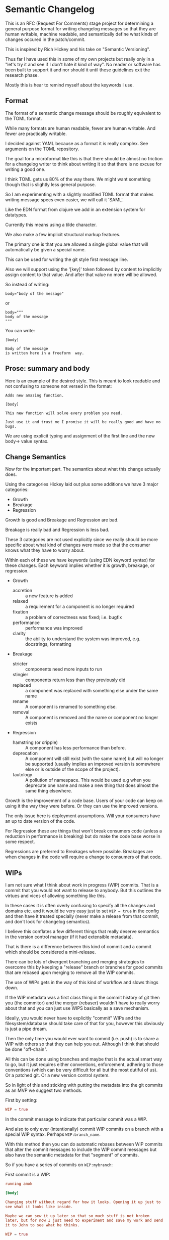 * Semantic Changelog

This is an RFC (Request For Comments) stage project for determining a
general purpose format for writing changelog messages so that they are
human writable, machine readable, and semantically define what kinds
of changes occured in the patch/commit.

This is inspired by Rich Hickey and his take on "Semantic Versioning".

Thus far I have used this in some of my own projects but really only
in a "let's try it and see if I don't hate it kind of way". No reader
or software has been built to support it and nor should it until these
guidelines exit the research phase.

Mostly this is hear to remind myself about the keywords I use.

** Format

The format of a semantic change message should be roughly equivalent
to the TOML format.

While many formats are human readable, fewer are human writable. And
fewer are practically writable.

I decided against YAML because as a format it is really complex. See
arguments on the TOML repository.

The goal for a microformat like this is that there should be almost no
friction for a changelog writer to think about writing it so that
there is no excuse for writing a good one.

I think TOML gets us 80% of the way there. We might want something
though that is slightly less general purpose.

So I am experimenting with a slightly modified TOML format that makes
writing message specs even easier, we will call it 'SAML'.

Like the EDN format from clojure we add in an extension system for
datatypes.

Currently this means using a tilde character.

We also make a few implicit structural markup features.

The primary one is that you are allowed a single global value that
will automatically be given a special name.

This can be used for writing the git style first message line.

Also we will support using the '[key]' token followed by content to
implicitly assign content to that value. And after that value no more
will be allowed.

So instead of writing:

#+BEGIN_EXAMPLE
body="body of the message"
#+END_EXAMPLE

or

#+BEGIN_EXAMPLE
body="""
body of the message
"""
#+END_EXAMPLE

You can write:

#+BEGIN_EXAMPLE
[body]

Body of the message
is written here in a freeform  way.
#+END_EXAMPLE

** Prose: summary and body

Here is an example of the desired style. This is meant to look
readable and not confusing to someone not versed in the format:

#+BEGIN_EXAMPLE
Adds new amazing function.

[body]

This new function will solve every problem you need.

Just use it and trust me I promise it will be really good and have no
bugs.
#+END_EXAMPLE

We are using explicit typing and assignment of the first line and the
new body-> value syntax.

** Change Semantics

Now for the important part. The semantics about what this change
actually does.

Using the categories Hickey laid out plus some additions we have 3
major categories:

- Growth
- Breakage
- Regression

Growth is good and Breakage and Regression are bad.

Breakage is really bad and Regression is less bad.

These 3 categories are not used explicitly since we really should be
more specific about what kind of changes were made so that the
consumer knows what they have to worry about.

Within each of these we have keywords (using EDN keyword syntax) for
these changes. Each keyword implies whether it is growth, breakage, or
regression.

- Growth
  - accretion :: a new feature is added
  - relaxed :: a requirement for a component is no longer required
  - fixation :: a problem of correctness was fixed; i.e. bugfix
  - performance :: performance was improved
  - clarity :: the ability to understand the system was improved,
               e.g. docstrings, formatting
- Breakage
  - stricter :: components need more inputs to run
  - stingier :: components return less than they previously did
  - replaced :: a component was replaced with something else under the
                same name
  - rename :: A component is renamed to something else.
  - removal :: A component is removed and the name or component no
               longer exists
- Regression
  - hamstring (or cripple) :: A component has less performance than
       before.
  - deprecation :: A component will still exist (with the same name)
                   but will no longer be supported (usually implies an
                   improved version is somewhere else or is outside of
                   the scope of the project).
  - tautology :: A pollution of namespace. This would be used e.g when
                 you deprecate one name and make a new thing that does
                 almost the same thing elsewhere.

Growth is the improvement of a code base. Users of your code can keep
on using it the way they were before. Or they can use the improved
versions.

The only issue here is deployment assumptions. Will your consumers
have an up to date version of the code.

For Regression these are things that won't break consumers code
(unless a reduction in performance is breaking) but do make the code
base worse in some respect.

Regressions are preferred to Breakages where possible. Breakages are
when changes in the code will require a change to consumers of that
code.

** WIPs

I am not sure what I think about work in progress (WIP) commits. That
is a commit that you would not want to release to anybody. But this
outlines the virtues and vices of allowing something like this.

In these cases it is often overly confusing to specify all the changes
and domains etc. and it would be very easy just to set ~WIP = true~ in
the config and then have it treated specially (never make a release
from that commit, and don't look for changelog semantics).

I believe this conflates a few different things that really deserve
semantics in the version control manager (if it had extensible metadata).

That is there is a difference between this kind of commit and a commit
which should be considered a mini-release.

There can be lots of divergent branching and merging strategies to
overcome this by keeping a "release" branch or branches for good
commits that are rebased upon merging to remove all the WIP commits.

The use of WIPs gets in the way of this kind of workflow and slows
things down.

If the WIP metadata was a first class thing in the commit history of
git then you (the commitor) and the merger (rebaser) wouldn't have to
really worry about that and you can just use WIPS basically as a save
mechanism.

Ideally, you would never have to explicitly "commit" WIPs and the
filesystem/database should take care of that for you, however this
obviously is just a pipe dream.

Then the only time you would ever want to commit (i.e. push) is to
share a WIP with others so that they can help you out. Although I
think that should be done "off-chain".

All this can be done using branches and maybe that is the actual smart
way to go, but it just requires either conventions, enforcement,
adhering to those conventions (which can be very difficult for all but
the most dutiful of us). Or a patched git. Or a new version control system.

So in light of this and sticking with putting the metadata into the
git commits as an MVP we suggest two methods.

First by setting:

#+BEGIN_SRC toml
WIP = true
#+END_SRC

In the commit message to indicate that particular commit was a WIP.

And also to only ever (intentionally) commit WIP commits on a branch
with a special WIP syntax. Perhaps ~WIP:branch_name~.

With this method then you can do automatic rebases between WIP commits
that alter the commit messages to include the WIP commit messages but
also have the semantic metadata for that "segment" of commits.

So if you have a series of commits on ~WIP:mybranch~:


First commit is a WIP:

#+BEGIN_SRC toml
  running amok

  [body]

  Changing stuff without regard for how it looks. Opening it up just to
  see what it looks like inside.

  Maybe we can sew it up later so that so much stuff is not broken
  later, but for now I just need to experiment and save my work and send
  it to John to see what he thinks.

  WIP = true
#+END_SRC

Second commit is also WIP:

#+BEGIN_SRC toml
  more stuff

  WIP = true

#+END_SRC

But then a third commit is stabilized and has made choices about the
semantic changes it is to make:

#+BEGIN_SRC toml
  changes implementation of component Foo

  [body]

  Reimplemented the backend of Foo to make it faster.

  Ended up not having to break any of the API, but we had to add more
  options to support tweaking.

  Was careful to set sane defaults so that the API is not stricter.

  changes = [:changes/performance, :changes/accretion]
  domain = [:domain/src]
#+END_SRC

Then when you go to merge (or do a special rebase) the WIP commits
will just get folded into the change semantics commit:

#+BEGIN_SRC toml
  changes implementation of component Foo

  [body]

  Reimplemented the backend of Foo to make it faster.

  Ended up not having to break any of the API, but we had to add more
  options to support tweaking.

  Was careful to set sane defaults so that the API is not stricter.

  changes = [:changes/performance, :changes/accretion]
  domain = [:domain/src]

  [rebase]

  [rebase.0]

  message = "more stuff"
  hash = 'nf9q8234hrx923y4928nry98'

  WIP = true

  [rebase.1]

  message = "running amok"
  hash = 'afiosen230uwhfdsfnosndf'

  [rebase.1.body]

  Changing stuff without regard for how it looks. Opening it up just to
  see what it looks like inside.

  Maybe we can sew it up later so that so much stuff is not broken
  later, but for now I just need to experiment and save my work and send
  it to John to see what he thinks.

  WIP = true

#+END_SRC

In fact that is a pretty dang good strategy for doing rebases in any case.

** Domains

Domains specify which part of the project was effected by the change.

These are similar to the top-level folders of a project.

So far these are:
- src :: the source code
- docs :: documentation
- style :: formatting of any other domain
- metadata :: any metadata files that describe the project, such as
              manifest files.
- build :: configuration or scripts for performing builds (not build
           artifacts)
- tests :: changes to tests of the project
- deployment :: configuration or scripts for deploying the project
- artifacts :: if build artifacts are stored with the code this
               implies these were updated. Do not use if artifacts are
               not stored in the same history. (Let the Ops stuff deal
               with that).

** Issues

Many software development software that uses git or something will add
in support for issues, merge requests etc.

We use namespaced keywords along with 3 toplevel categories:

- issues :: targets for fixation
- tickets :: 
- milestones :: targets for growth other than fixation
- merge requests :: 

This allows you to specify issues from multiple different platforms.

In addition to these types we also have different predicate semantics
for these.

That is a change in the codebase can:

- fix :: the issue has been directly fixed as specified in that issue
- progresses :: progress has been made towards that issue but not
             completely fixed
- obsoletes :: makes an issue go away but doesn't directly address the
              problem

#+BEGIN_EXAMPLE
[issues]
fixes = [:issues/github/345, :issues/jira/432, :ticket/zendesk/7339]

progresses = [:ticket/zendesk/1]

obsoletes = [:ticker/zendesk/2]

#+END_EXAMPLE

** Version Numbers

"Semantic Versioning" is a farce, but people still like version
numbers.

Here is our proposal for semantic version numbers.

#+BEGIN_EXAMPLE
B.R.G
#+END_EXAMPLE

Where the ~B~ number is a version resulting from *ANY* breaking
change. If you never break your code out of alpha you can elide this
number.

The number ~R~ is a version resulting from noteworthy
regressions. This can also be elided if there are none.

Finally, ~G~ is the number of versions of noteworthy growth
changes. This is the only one that cannot be elided and it starts
at 0.

When the breakage version number is incremented this value is reset to
0 (since you effectively have a new software product).

There should be no reason why a user should never be afraid to update
to the ~G~ version number since they are strictly for growth items.

Because, regressions typically don't happen without good reason the
~G~ number doesn't reset when it is incremented.

Here are some examples.

After exiting alpha stage a software has continuously only added
features and suffered no regressions (that they know of).

#+BEGIN_EXAMPLE
85
#+END_EXAMPLE

This project now wants to add a number of new features that warrant an
extra abstraction which decreased performance.

#+BEGIN_EXAMPLE
1.86
#+END_EXAMPLE


A developer that was spited in love took their anger out on the code
base and a number of thread sleep instructions to the code,
drastically decreasing performance of the application.

#+BEGIN_EXAMPLE
2.86
#+END_EXAMPLE

The itch for the second system kicks in and the developers are bored
of their old language so they decide to rewrite it in a hot new
language.

#+BEGIN_EXAMPLE
2.0.0
#+END_EXAMPLE

Don't do it. Why would you do that.

** Testing Phases

There are 2 major R&D and testing phases:

- alpha :: prototype and research
- beta :: testing and stabilization

During these two phases you should be unafraid of increasing the ~B~
or ~R~ number since you want to have a good product in the end. These
should be prefixed by either 'a' or 'b'.

#+BEGIN_EXAMPLE
a.240.64.300
#+END_EXAMPLE

When you change from a to b reset everything.

When you change from b to g (gamma, which is never shown) reset again.

